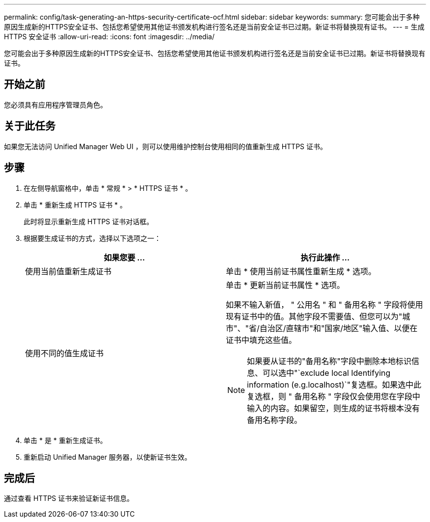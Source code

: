 ---
permalink: config/task-generating-an-https-security-certificate-ocf.html 
sidebar: sidebar 
keywords:  
summary: 您可能会出于多种原因生成新的HTTPS安全证书、包括您希望使用其他证书颁发机构进行签名还是当前安全证书已过期。新证书将替换现有证书。 
---
= 生成 HTTPS 安全证书
:allow-uri-read: 
:icons: font
:imagesdir: ../media/


[role="lead"]
您可能会出于多种原因生成新的HTTPS安全证书、包括您希望使用其他证书颁发机构进行签名还是当前安全证书已过期。新证书将替换现有证书。



== 开始之前

您必须具有应用程序管理员角色。



== 关于此任务

如果您无法访问 Unified Manager Web UI ，则可以使用维护控制台使用相同的值重新生成 HTTPS 证书。



== 步骤

. 在左侧导航窗格中，单击 * 常规 * > * HTTPS 证书 * 。
. 单击 * 重新生成 HTTPS 证书 * 。
+
此时将显示重新生成 HTTPS 证书对话框。

. 根据要生成证书的方式，选择以下选项之一：
+
|===
| 如果您要 ... | 执行此操作 ... 


 a| 
使用当前值重新生成证书
 a| 
单击 * 使用当前证书属性重新生成 * 选项。



 a| 
使用不同的值生成证书
 a| 
单击 * 更新当前证书属性 * 选项。

如果不输入新值， " 公用名 " 和 " 备用名称 " 字段将使用现有证书中的值。其他字段不需要值、但您可以为"城市"、"省/自治区/直辖市"和"国家/地区"输入值、以便在证书中填充这些值。

[NOTE]
====
如果要从证书的"备用名称"字段中删除本地标识信息、可以选中"`exclude local Identifying information (e.g.localhost)`"复选框。如果选中此复选框，则 " 备用名称 " 字段仅会使用您在字段中输入的内容。如果留空，则生成的证书将根本没有备用名称字段。

====
|===
. 单击 * 是 * 重新生成证书。
. 重新启动 Unified Manager 服务器，以使新证书生效。




== 完成后

通过查看 HTTPS 证书来验证新证书信息。
